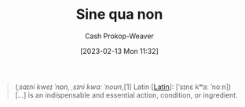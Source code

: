 :PROPERTIES:
:ID:       d216377f-00fe-45d5-8ed3-e3bef88eae70
:LAST_MODIFIED: [2023-10-02 Mon 23:18]
:ROAM_REFS: [cite:@SineQuaNon2023]
:END:
#+title: Sine qua non
#+hugo_custom_front_matter: :slug "d216377f-00fe-45d5-8ed3-e3bef88eae70"
#+author: Cash Prokop-Weaver
#+date: [2023-02-13 Mon 11:32]
#+filetags: :concept:

#+begin_quote
(/ˌsaɪni kweɪ ˈnɒn, ˌsɪni kwɑː ˈnoʊn/,[1] Latin [[[id:c2d1f99b-41ed-4476-b513-20e12456edc2][Latin]]]: [ˈsɪnɛ kʷaː ˈnoːn]) [...] is an indispensable and essential action, condition, or ingredient.
#+end_quote

* Flashcards :noexport:
** Cloze :fc:
:PROPERTIES:
:CREATED: [2023-02-13 Mon 11:33]
:FC_CREATED: 2023-02-13T19:34:03Z
:FC_TYPE:  cloze
:ID:       9399f300-84b2-4bf2-9350-575f0f7843f5
:FC_CLOZE_MAX: 1
:FC_CLOZE_TYPE: deletion
:END:
:REVIEW_DATA:
| position | ease | box | interval | due                  |
|----------+------+-----+----------+----------------------|
|        0 | 1.30 |  11 |    47.49 | 2023-11-19T18:01:56Z |
|        1 | 2.65 |   7 |   301.81 | 2024-07-02T12:15:40Z |
:END:

{{[[id:d216377f-00fe-45d5-8ed3-e3bef88eae70][Sine qua non]]}{[[id:c2d1f99b-41ed-4476-b513-20e12456edc2][Latin]]}@0} :: {{A thing which is absolutely necessary}{English}@1}

*** Source
[cite:@SineQuaNon2023]
